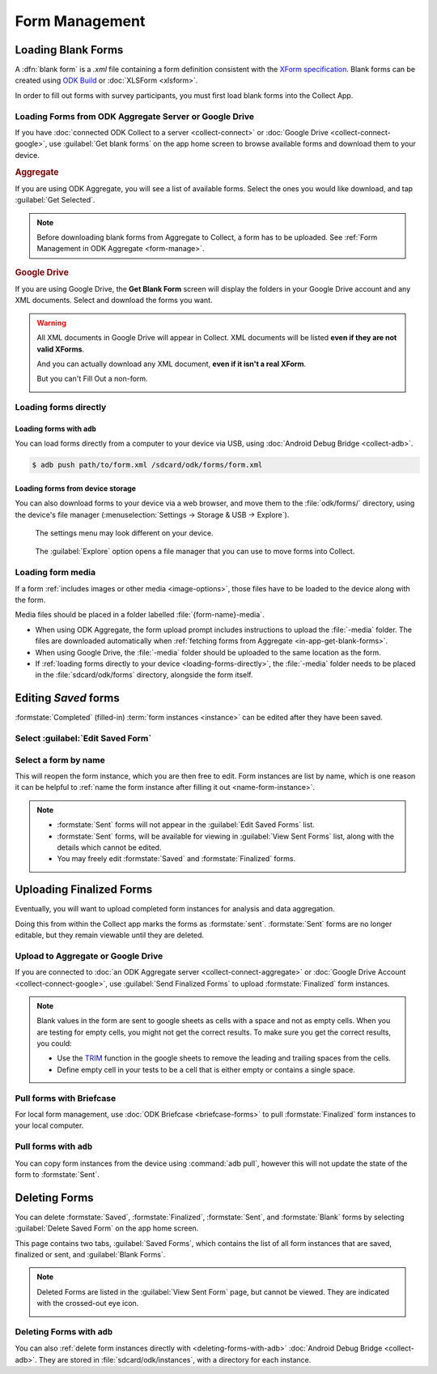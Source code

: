 *****************************
Form Management
*****************************

.. seealso::

  For an overview on forms and form design, see :doc:`form-design-intro`.

.. _loading-forms-into-collect:

Loading Blank Forms
====================

A :dfn:`blank form` is a `.xml` file containing a form definition consistent with the `XForm specification <https://opendatakit.github.io/xforms-spec/>`_. Blank forms can be created using `ODK Build <https://build.opendatakit.org/>`_ or :doc:`XLSForm <xlsform>`.

In order to fill out forms with survey participants, you must first load blank forms into the Collect App.

.. _in-app-get-blank-forms:

Loading Forms from ODK Aggregate Server or Google Drive 
------------------------------------------------------------

If you have :doc:`connected ODK Collect to a server  <collect-connect>` or :doc:`Google Drive  <collect-connect-google>`, use :guilabel:`Get blank forms` on the app home screen to browse available forms and download them to your device.

.. image:: /img/collect-forms/main-menu-highlight-get-blank-form.* 
  :alt: The Main Menu of the Collect app. The option *Get Blank Form* is circled in red.

  
.. rubric:: Aggregate

If you are using ODK Aggregate, you will see a list of available forms. Select the ones you would like download, and tap :guilabel:`Get Selected`.

.. image:: /img/collect-forms/get-blank-form.* 
  :alt: The Get Blank Form screen in the Collect app. Several form names are listed, with checkboxes. One form's checkbox is checked. At the bottom are buttons labeled: *Select All*, *Refresh*, and *Get Selected*.

.. note::

  Before downloading blank forms from Aggregate to Collect, a form has to be uploaded. See :ref:`Form Management in ODK Aggregate <form-manage>`.
  
.. rubric:: Google Drive

If you are using Google Drive, the **Get Blank Form** screen will display the folders in your Google Drive account and any XML documents. Select and download the forms you want.

.. image:: /img/collect-forms/get-forms-google.* 
  :alt:


.. warning:: 

  All XML documents in Google Drive will appear in Collect. XML documents will be listed **even if they are not valid XForms**.

  .. image:: /img/collect-forms/get-blank-form-not-a-form.* 
    :alt:

  And you can actually download any XML document, **even if it isn't a real XForm**.

  .. image:: /img/collect-forms/downloading-not-a-form.* 
    :alt:

  But you can't Fill Out a non-form.  

  .. image:: /img/collect-forms/not-form-exception.* 
    :alt:

.. link to Google forms guide, once there is one

.. _loading-forms-directly:

Loading forms directly
------------------------

.. _loading-forms-with-adb:

Loading forms with ``adb``
~~~~~~~~~~~~~~~~~~~~~~~~~~~~

You can load forms directly from a computer to your device via USB, using :doc:`Android Debug Bridge <collect-adb>`.

.. code-block:: none

  $ adb push path/to/form.xml /sdcard/odk/forms/form.xml

Loading forms from device storage
~~~~~~~~~~~~~~~~~~~~~~~~~~~~~~~~~~~~
  
You can also download forms to your device via a web browser, and move them to the :file:`odk/forms/` directory, using the device's file manager (:menuselection:`Settings -> Storage & USB -> Explore`).

.. figure:: /img/collect-forms/device-settings-storage.* 
  :alt: The Settings menu on an Android Device. The option *Storage and USB* is circled in red.
  
  The settings menu may look different on your device.

.. figure:: /img/collect-forms/device-settings-storage-explore.* 
  :alt: The Internal Storage settings menu on an Android device. The option *Explore* is circled in red.
  
  The :guilabel:`Explore` option opens a file manager that you can use to move forms into Collect.

Loading form media
----------------------

If a form :ref:`includes images or other media <image-options>`, those files have to be loaded to the device along with the form.

Media files should be placed in a folder labelled :file:`{form-name}-media`. 

- When using ODK Aggregate, the form upload prompt includes instructions to upload the :file:`-media` folder. The files are downloaded automatically when :ref:`fetching forms from Aggregate <in-app-get-blank-forms>`.
- When using Google Drive, the :file:`-media` folder should be uploaded to the same location as the form.
- If :ref:`loading forms directly to your device <loading-forms-directly>`, the :file:`-media` folder needs to be placed in the :file:`sdcard/odk/forms` directory, alongside the form itself.


.. _editing-saved-forms:

Editing *Saved* forms
===========================

:formstate:`Completed` (filled-in) :term:`form instances <instance>` can be edited after they have been saved.

Select :guilabel:`Edit Saved Form`
------------------------------------ 

.. image:: /img/collect-forms/main-menu-edit-saved.* 
  :alt: The Main Menu of the Collect app. The option *Edit Saved Menu* is circled in red.

Select a form by name
-----------------------

.. image:: /img/collect-forms/edit-saved-form.* 
  :alt: The Edit Saved Form screen. Several completed forms are listed by name.

This will reopen the form instance, which you are then free to edit. Form instances are list by name, which is one reason it can be helpful to :ref:`name the form instance after filling it out <name-form-instance>`.

.. note:: 

  - :formstate:`Sent` forms will not appear in the :guilabel:`Edit Saved Forms` list.

  - :formstate:`Sent` forms, will be available for viewing in :guilabel:`View Sent Forms` list, along with the details which cannot be edited.

  - You may freely edit :formstate:`Saved` and :formstate:`Finalized` forms. 

.. _uploading-forms:

Uploading Finalized Forms
===========================

Eventually, you will want to upload completed form instances for analysis and data aggregation. 

Doing this from within the Collect app marks the forms as :formstate:`sent`. :formstate:`Sent` forms are no longer editable, but they remain viewable until they are deleted. 

Upload to Aggregate or Google Drive
------------------------------------

If you are connected to :doc:`an ODK Aggregate server  <collect-connect-aggregate>` or :doc:`Google Drive Account  <collect-connect-google>`, use :guilabel:`Send Finalized Forms` to upload :formstate:`Finalized` form instances. 

.. image:: /img/collect-forms/main-menu-send-finalized.* 
  :alt: The Main Menu of the Collect app. The *Send Finalized Form* option is circled in red.

.. note::

  Blank values in the form are sent to google sheets as cells with a space and not as empty cells. When you are testing for empty cells, you might not get the correct results. To make sure you get the correct results, you could:

  - Use the `TRIM <https://support.google.com/docs/answer/3094140?hl=en>`_ function in the google sheets to remove the leading and trailing spaces from the cells.
  - Define empty cell in your tests to be a cell that is either empty or contains a single space.


Pull forms with Briefcase
--------------------------

For local form management, use :doc:`ODK Briefcase <briefcase-forms>` to pull :formstate:`Finalized` form instances to your local computer.


Pull forms with ``adb``
------------------------

You can copy form instances from the device using :command:`adb pull`, however this will not update the state of the form to :formstate:`Sent`.

.. _deleting-forms:

Deleting Forms
===============

You can delete :formstate:`Saved`, :formstate:`Finalized`, :formstate:`Sent`, and :formstate:`Blank` forms by selecting :guilabel:`Delete Saved Form` on the app home screen. 

.. image:: /img/collect-forms/main-menu-delete-form.* 
  :alt: The Main Menu of the Collect app. The option *Delete Saved Forms* is circled in red.


This page contains two tabs, :guilabel:`Saved Forms`, which contains the list of all form instances that are saved, finalized or sent, and :guilabel:`Blank Forms`.

.. image:: /img/collect-forms/delete-saved-forms.* 
  :alt: The Delete Saved Forms screen in the Collect app. There are two available tabs: *Saved Forms* and *Blank Forms*. The *Saved Forms* tab is active. Below that is a list of saved form instances, with checkboxes. There are buttons labeled: *Select All* and *Delete Selected*.

.. image:: /img/collect-forms/delete-saved-forms-blank-forms.* 
  :alt: The Delete Saved Forms screen in the Collect app. There are two available tabs: *Saved Forms* and *Blank Forms*. The *Blank Forms* tab is active. Below that is a list of blank forms, with checkboxes. There are buttons labeled: *Select All* and *Delete Selected*.
  
.. note:: 

  Deleted Forms are listed in the :guilabel:`View Sent Form` page, but cannot be viewed. They are indicated with the crossed-out eye icon.

  .. image:: /img/collect-forms/deleted-form-in-view-sent-form.* 
    :alt: The View Sent Forms page in Collect app. Two sent forms are listed, but the second one, *Hypertension Screening* has been deleted. Next to the form name is an icon of an eye, crossed out. Below the form name is the note *Deleted*, along with a date and time.   
  
.. _delete-forms-adb:
      
Deleting Forms with ``adb``
-------------------------------

You can also :ref:`delete form instances directly with <deleting-forms-with-adb>` :doc:`Android Debug Bridge <collect-adb>`. They are stored in :file:`sdcard/odk/instances`, with a directory for each instance. 


